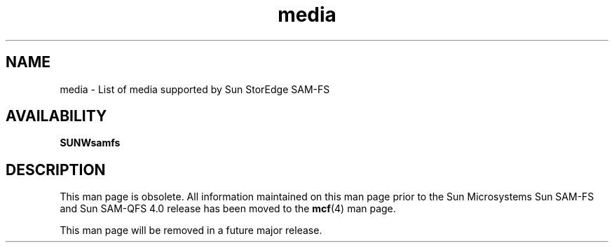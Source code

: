 .\" $Revision: 1.20 $
.ds ]W Sun Microsystems
.\" SAM-QFS_notice_begin
.\"
.\" CDDL HEADER START
.\"
.\" The contents of this file are subject to the terms of the
.\" Common Development and Distribution License (the "License").
.\" You may not use this file except in compliance with the License.
.\"
.\" You can obtain a copy of the license at pkg/OPENSOLARIS.LICENSE
.\" or http://www.opensolaris.org/os/licensing.
.\" See the License for the specific language governing permissions
.\" and limitations under the License.
.\"
.\" When distributing Covered Code, include this CDDL HEADER in each
.\" file and include the License file at pkg/OPENSOLARIS.LICENSE.
.\" If applicable, add the following below this CDDL HEADER, with the
.\" fields enclosed by brackets "[]" replaced with your own identifying
.\" information: Portions Copyright [yyyy] [name of copyright owner]
.\"
.\" CDDL HEADER END
.\"
.\" Copyright 2009 Sun Microsystems, Inc.  All rights reserved.
.\" Use is subject to license terms.
.\"
.\" SAM-QFS_notice_end
.TH media 5 "01 Nov 2001"
.SH NAME
media \- List of media supported by Sun StorEdge \%SAM-FS
.SH AVAILABILITY
\fBSUNWsamfs\fR
.SH DESCRIPTION
This man page is obsolete.  All information maintained on this man
page prior to the Sun Microsystems Sun \%SAM-FS and Sun \%SAM-QFS
4.0 release has been moved to the \fBmcf\fR(4) man page.
.PP
This man page will be removed in a future major release.
